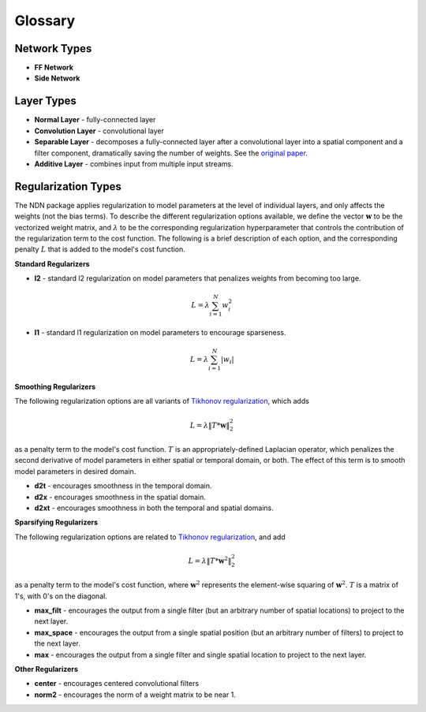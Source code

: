 ########
Glossary
########

Network Types
#############

* **FF Network**

* **Side Network**

Layer Types
###########

* **Normal Layer** - fully-connected layer

* **Convolution Layer** - convolutional layer

* **Separable Layer** - decomposes a fully-connected layer after a convolutional layer into a spatial component and a filter component, dramatically saving the number of weights. See the `original paper`_.

* **Additive Layer** - combines input from multiple input streams.

Regularization Types
####################

The NDN package applies regularization to model parameters at the level of 
individual layers, and only affects the weights (not the bias terms). To describe
the different regularization options available, we define the vector 
:math:`\mathbf{w}` to be the vectorized weight matrix, and :math:`\lambda` to be the
corresponding regularization hyperparameter that controls the contribution of 
the regularization term to the cost function. The following is a brief description
of each option, and the corresponding penalty :math:`L` that is added to 
the model's cost function.

**Standard Regularizers**

* **l2** - standard l2 regularization on model parameters that penalizes weights from becoming too large.
.. math::
    L = \lambda \sum_{i=1}^N w_i^2 

* **l1** - standard l1 regularization on model parameters to encourage sparseness. 
.. math::
    L = \lambda \sum_{i=1}^N | w_i |

**Smoothing Regularizers**

The following regularization options are all variants of `Tikhonov regularization`_,
which adds

.. math::
    L = \lambda \| T * \mathbf{w} \|_2^2

as a penalty term to the model's cost function. 
:math:`T` is an appropriately-defined Laplacian operator, which penalizes the second
derivative of model parameters in either spatial or temporal domain, or both. The
effect of this term is to smooth model parameters in desired domain.

* **d2t** - encourages smoothness in the temporal domain.

* **d2x** - encourages smoothness in the spatial domain.

* **d2xt** - encourages smoothness in both the temporal and spatial domains.

**Sparsifying Regularizers**

The following regularization options are related to `Tikhonov regularization`_,
and add

.. math::
    L = \lambda \| T * \mathbf{w}^2 \|_2^2

as a penalty term to the model's cost function, where :math:`\mathbf{w}^2` represents
the element-wise squaring of :math:`\mathbf{w}^2`. 
:math:`T` is a matrix of 1's, with 0's on the diagonal.

* **max_filt** - encourages the output from a single filter (but an arbitrary number of spatial locations) to project to the next layer. 

* **max_space** - encourages the output from a single spatial position (but an arbitrary number of filters) to project to the next layer. 

* **max** - encourages the output from a single filter and single spatial location to project to the next layer.

**Other Regularizers**

* **center** - encourages centered convolutional filters

* **norm2** - encourages the norm of a weight matrix to be near 1.

.. _`Tikhonov regularization`: https://en.wikipedia.org/wiki/Tikhonov_regularization
.. _`original paper`: http://papers.nips.cc/paper/6942-neural-system-identification-for-large-populations-separating-what-and-where
